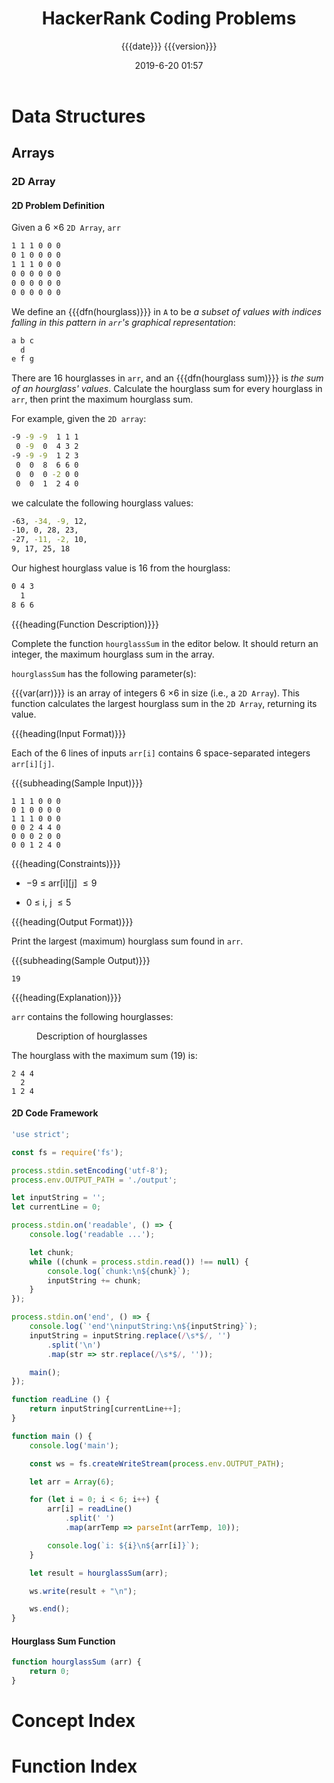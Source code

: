 # -*- mode:org; fill-column:79; -*-

#+title:HackerRank Coding Problems
#+subtitle:{{{date}}} {{{version}}}
#+date:2019-6-20 01:57
#+macro:version Version 0.0.2
* Data Structures
** Arrays
*** 2D Array
**** 2D Problem Definition
Given a 6 \times 6 =2D Array=, ~arr~

#+begin_src sh
1 1 1 0 0 0
0 1 0 0 0 0
1 1 1 0 0 0
0 0 0 0 0 0
0 0 0 0 0 0
0 0 0 0 0 0
#+end_src

#+cindex:hourglass, dfn
We define an {{{dfn(hourglass)}}} in =A= to be /a subset of values with indices
falling in this pattern in ~arr~'s graphical representation/:

#+begin_src sh
a b c
  d
e f g
#+end_src

#+cindex:hourglass sum, dfn
There are 16 hourglasses in ~arr~, and an {{{dfn(hourglass sum)}}} is /the sum
of an hourglass' values/.  Calculate the hourglass sum for every hourglass in
~arr~, then print the maximum hourglass sum.

For example, given the =2D array=:
#+begin_src sh
-9 -9 -9  1 1 1
 0 -9  0  4 3 2
-9 -9 -9  1 2 3
 0  0  8  6 6 0
 0  0  0 -2 0 0
 0  0  1  2 4 0
#+end_src
we calculate the following hourglass values:

#+begin_src sh
-63, -34, -9, 12, 
-10, 0, 28, 23, 
-27, -11, -2, 10, 
9, 17, 25, 18
#+end_src

Our highest hourglass value is 16 from the hourglass:

#+begin_src sh
0 4 3
  1
8 6 6
#+end_src

{{{heading(Function Description)}}}

Complete the function ~hourglassSum~ in the editor below.  It should return an
integer, the maximum hourglass sum in the array.

~hourglassSum~ has the following parameter(s):

#+attr_texinfo: :options hourglassSum arr
#+begin_defun
{{{var(arr)}}} is an array of integers 6 \times 6 in size (i.e., a =2D Array=).
This function calculates the largest hourglass sum in the =2D Array=, returning
its value.
#+end_defun

{{{heading(Input Format)}}}

Each of the 6 lines of inputs ~arr[i]~ contains 6 space-separated integers
~arr[i][j]~.

{{{subheading(Sample Input)}}}

#+begin_example
1 1 1 0 0 0
0 1 0 0 0 0
1 1 1 0 0 0
0 0 2 4 4 0
0 0 0 2 0 0
0 0 1 2 4 0
#+end_example

{{{heading(Constraints)}}}

- \minus9 \le arr[i][j] \le 9

- 0 \le i, j \le 5

{{{heading(Output Format)}}}

Print the largest (maximum) hourglass sum found in ~arr~.

{{{subheading(Sample Output)}}}

: 19

{{{heading(Explanation)}}}

~arr~ contains the following hourglasses:

#+caption:Description of hourglasses
#+name:hourglasses
[[file:figs/hourglasssum.png]]

The hourglass with the maximum sum (19) is:

#+begin_example
2 4 4
  2
1 2 4
#+end_example

**** 2D Code Framework

#+name:2d-array-prelim
#+begin_src js :tangle array2d/node/index.js :mkdirp yes
'use strict';

const fs = require('fs');

process.stdin.setEncoding('utf-8');
process.env.OUTPUT_PATH = './output';
#+end_src

#+name:2d-array-declarations
#+begin_src js :tangle array2d/node/index.js
let inputString = '';
let currentLine = 0;
#+end_src

#+name:2d-array-process-input
#+begin_src js :tangle array2d/node/index.js
process.stdin.on('readable', () => {
    console.log('readable ...');

    let chunk;
    while ((chunk = process.stdin.read()) !== null) {
        console.log(`chunk:\n${chunk}`);
        inputString += chunk;
    }
});

process.stdin.on('end', () => {
    console.log(`'end'\ninputString:\n${inputString}`);
    inputString = inputString.replace(/\s*$/, '')
        .split('\n')
        .map(str => str.replace(/\s*$/, ''));

    main();
});
#+end_src

#+name:array2d-readline
#+begin_src js :tangle array2d/node/index.js
function readLine () {
    return inputString[currentLine++];
}
#+end_src

#+name:array2d-main
#+begin_src js :tangle array2d/node/index.js
function main () {
    console.log('main');

    const ws = fs.createWriteStream(process.env.OUTPUT_PATH);

    let arr = Array(6);

    for (let i = 0; i < 6; i++) {
        arr[i] = readLine()
            .split(' ')
            .map(arrTemp => parseInt(arrTemp, 10));

        console.log(`i: ${i}\n${arr[i]}`);
    }

    let result = hourglassSum(arr);

    ws.write(result + "\n");

    ws.end();
}
#+end_src

**** Hourglass Sum Function

#+name:array2d-hourglassSum-function
#+begin_src js :tangle array2d/node/index.js
function hourglassSum (arr) {
    return 0;
}
#+end_src

* Concept Index
:PROPERTIES:
:index:    cp
:unnumbered: t
:END:

* Function Index
:PROPERTIES:
:index:    fn
:unnumbered: t
:END:

* Export Settings                                                  :noexport:
#+options: H:4
** Texinfo Export Settings
#+texinfo_filename:hackerrank.info
#+texinfo_class: info
#+texinfo_header:
#+texinfo_post_header:
#+texinfo_dir_category:Coding
#+texinfo_dir_title:HackerRank Coding Problems
#+texinfo_dir_desc:HackerRank coding problems
#+texinfo_printed_title:HackerRank Coding Problems

** HTML Export Settings
#+options: html-link-use-abs-url:nil html-postamble:auto html-preamble:t
#+options: html-scripts:t html-style:t html5-fancy:t tex:t H:6
#+html_doctype: html5
#+html_container: div
#+description:
#+keywords:
#+html_link_home:
#+html_link_up:
#+html_mathjax:
#+html_head:
#+html_head_extra:
#+infojs_opt:
#+creator: <a href="https://www.gnu.org/software/emacs/">Emacs</a> 26.1 (<a href="https://orgmode.org">Org</a> mode 9.2.4)
#+latex_header:

* Macro Definitions                                                :noexport:
#+macro:heading @@texinfo:@heading @@@@html:<h4>@@$1@@html:</h4>@@
#+macro:subheading @@texinfo:@subheading @@@@html:<h5>@@$1@@html:</h5>@@
#+macro:dfn @@texinfo:@dfn{@@@@html:<b>@@$1@@texinfo:}@@@@html:</b>@@
#+macro:var @@texinfo:@var{@@$1@@texinfo:}@@
* Local Variables                                                  :noexport:
# Local Variables:
# time-stamp-pattern:"8/^\\#\\+date:%:y-%:m-%:d %02H:%02M$"
# End:
